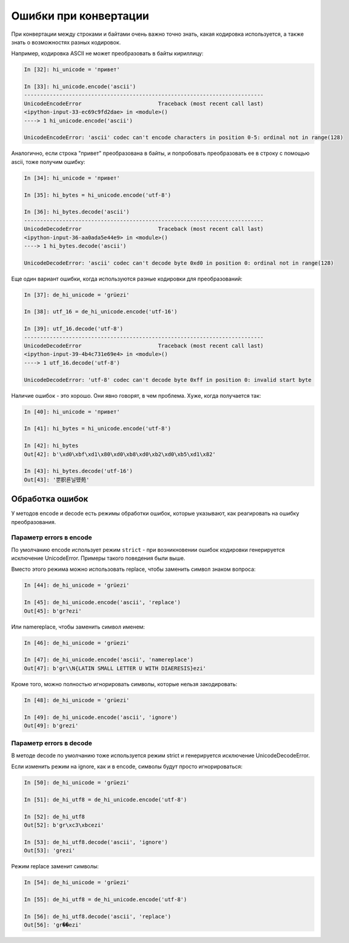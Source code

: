Ошибки при конвертации
----------------------

При конвертации между строками и байтами очень важно точно знать, какая
кодировка используется, а также знать о возможностях разных кодировок.

Например, кодировка ASCII не может преобразовать в байты кириллицу:

.. code:: python

    In [32]: hi_unicode = 'привет'

    In [33]: hi_unicode.encode('ascii')
    ---------------------------------------------------------------------------
    UnicodeEncodeError                        Traceback (most recent call last)
    <ipython-input-33-ec69c9fd2dae> in <module>()
    ----> 1 hi_unicode.encode('ascii')

    UnicodeEncodeError: 'ascii' codec can't encode characters in position 0-5: ordinal not in range(128)

Аналогично, если строка "привет" преобразована в байты, и попробовать
преобразовать ее в строку с помощью ascii, тоже получим ошибку:

.. code:: python


    In [34]: hi_unicode = 'привет'

    In [35]: hi_bytes = hi_unicode.encode('utf-8')

    In [36]: hi_bytes.decode('ascii')
    ---------------------------------------------------------------------------
    UnicodeDecodeError                        Traceback (most recent call last)
    <ipython-input-36-aa0ada5e44e9> in <module>()
    ----> 1 hi_bytes.decode('ascii')

    UnicodeDecodeError: 'ascii' codec can't decode byte 0xd0 in position 0: ordinal not in range(128)

Еще один вариант ошибки, когда используются разные кодировки для
преобразований:

.. code:: python


    In [37]: de_hi_unicode = 'grüezi'

    In [38]: utf_16 = de_hi_unicode.encode('utf-16')

    In [39]: utf_16.decode('utf-8')
    ---------------------------------------------------------------------------
    UnicodeDecodeError                        Traceback (most recent call last)
    <ipython-input-39-4b4c731e69e4> in <module>()
    ----> 1 utf_16.decode('utf-8')

    UnicodeDecodeError: 'utf-8' codec can't decode byte 0xff in position 0: invalid start byte

Наличие ошибок - это хорошо. Они явно говорят, в чем проблема.
Хуже, когда получается так:

.. code:: python

    In [40]: hi_unicode = 'привет'

    In [41]: hi_bytes = hi_unicode.encode('utf-8')

    In [42]: hi_bytes
    Out[42]: b'\xd0\xbf\xd1\x80\xd0\xb8\xd0\xb2\xd0\xb5\xd1\x82'

    In [43]: hi_bytes.decode('utf-16')
    Out[43]: '뿐胑룐닐뗐苑'

Обработка ошибок
~~~~~~~~~~~~~~~~

У методов encode и decode есть режимы обработки ошибок, которые
указывают, как реагировать на ошибку преобразования.

Параметр errors в encode
^^^^^^^^^^^^^^^^^^^^^^^^

По умолчанию encode использует режим ``strict`` - при возникновении ошибок
кодировки генерируется исключение UnicodeError. Примеры такого поведения
были выше.

Вместо этого режима можно использовать replace, чтобы заменить символ
знаком вопроса:

.. code:: python

    In [44]: de_hi_unicode = 'grüezi'

    In [45]: de_hi_unicode.encode('ascii', 'replace')
    Out[45]: b'gr?ezi'

Или namereplace, чтобы заменить символ именем:

.. code:: python

    In [46]: de_hi_unicode = 'grüezi'

    In [47]: de_hi_unicode.encode('ascii', 'namereplace')
    Out[47]: b'gr\\N{LATIN SMALL LETTER U WITH DIAERESIS}ezi'

Кроме того, можно полностью игнорировать символы, которые нельзя
закодировать:

.. code:: python

    In [48]: de_hi_unicode = 'grüezi'

    In [49]: de_hi_unicode.encode('ascii', 'ignore')
    Out[49]: b'grezi'

Параметр errors в decode
^^^^^^^^^^^^^^^^^^^^^^^^

В методе decode по умолчанию тоже используется режим strict и
генерируется исключение UnicodeDecodeError.

Если изменить режим на ignore, как и в encode, символы будут просто
игнорироваться:

.. code:: python

    In [50]: de_hi_unicode = 'grüezi'

    In [51]: de_hi_utf8 = de_hi_unicode.encode('utf-8')

    In [52]: de_hi_utf8
    Out[52]: b'gr\xc3\xbcezi'

    In [53]: de_hi_utf8.decode('ascii', 'ignore')
    Out[53]: 'grezi'

Режим replace заменит символы:

.. code:: python

    In [54]: de_hi_unicode = 'grüezi'

    In [55]: de_hi_utf8 = de_hi_unicode.encode('utf-8')

    In [56]: de_hi_utf8.decode('ascii', 'replace')
    Out[56]: 'gr��ezi'

